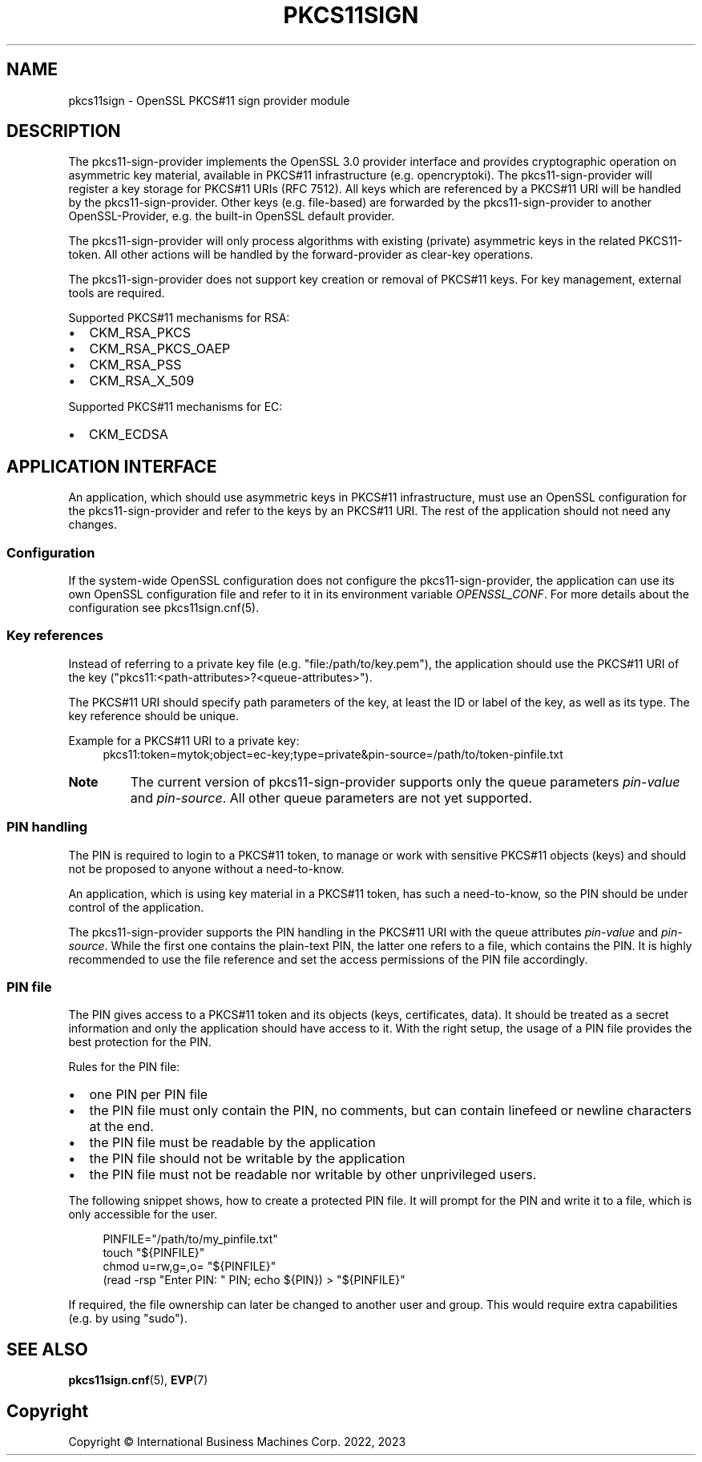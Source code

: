 .TH PKCS11SIGN 7 "2024-05-14" "pkcs11sign"
.SH NAME
pkcs11sign \- OpenSSL PKCS#11 sign provider module
.PP

.SH DESCRIPTION
The pkcs11\-sign\-provider implements the OpenSSL 3.0 provider interface and
provides cryptographic operation on asymmetric key material, available in
PKCS#11 infrastructure (e.g. opencryptoki). The pkcs11\-sign\-provider will
register a key storage for PKCS#11 URIs (RFC 7512). All keys which are
referenced by a PKCS#11 URI will be handled by the pkcs11\-sign\-provider.
Other keys (e.g.  file-based) are forwarded by the pkcs11\-sign\-provider
to another OpenSSL-Provider, e.g. the built-in OpenSSL default provider.
.PP
The pkcs11\-sign\-provider will only process algorithms with existing
(private) asymmetric keys in the related PKCS11-token. All other actions
will be handled by the forward-provider as clear-key operations.
.PP
The pkcs11\-sign\-provider does not support key creation or removal of PKCS#11
keys. For key management, external tools are required.
.PP
Supported PKCS#11 mechanisms for RSA:
.IP \[bu] 2
CKM_RSA_PKCS
.IP \[bu]
CKM_RSA_PKCS_OAEP
.IP \[bu]
CKM_RSA_PSS
.IP \[bu]
CKM_RSA_X_509
.PP
Supported PKCS#11 mechanisms for EC:
.IP \[bu] 2
CKM_ECDSA
.PP

.SH APPLICATION INTERFACE
An application, which should use asymmetric keys in PKCS#11 infrastructure,
must use an OpenSSL configuration for the pkcs11\-sign\-provider and refer to
the keys by an PKCS#11 URI. The rest of the application should not need any
changes.
.PP

.SS Configuration
If the system-wide OpenSSL configuration does not configure the
pkcs11\-sign\-provider, the application can use its own OpenSSL configuration
file and refer to it in its environment variable
.IR OPENSSL_CONF .
For more details about the configuration see pkcs11sign.cnf(5).
.PP

.SS Key references
Instead of referring to a private key file (e.g. "file:/path/to/key.pem"),
the application should use the PKCS#11 URI of the key
("pkcs11:<path\-attributes>?<queue\-attributes>").
.PP
The PKCS#11 URI should specify path parameters of the key, at least the ID
or label of the key, as well as its type. The key reference should be
unique.
.PP
Example for a PKCS#11 URI to a private key:
.in +4n
.EX
pkcs11:token=mytok;object=ec\-key;type=private&pin\-source=/path/to/token\-pinfile.txt
.EE
.in
.PP
.TP
.BR Note
The current version of pkcs11\-sign\-provider supports only the queue
parameters
.IR pin\-value " and"
.IR pin\-source .
All other queue parameters are not yet supported.
.PP

.SS PIN handling
The PIN is required to login to a PKCS#11 token, to manage or work with
sensitive PKCS#11 objects (keys) and should not be proposed to anyone
without a need-to-know.
.PP
An application, which is using key material in a PKCS#11 token, has such a
need-to-know, so the PIN should be under control of the application.
.PP
The pkcs11\-sign\-provider supports the PIN handling in the PKCS#11 URI with
the queue attributes
.IR pin\-value " and"
.IR pin\-source .
While the first one contains the plain-text PIN, the latter one refers to a
file, which contains the PIN. It is highly recommended to use the file
reference and set the access permissions of the PIN file accordingly.
.PP
.SS PIN file
The PIN gives access to a PKCS#11 token and its objects (keys, certificates,
data). It should be treated as a secret information and only the application
should have access to it. With the right setup, the usage of a PIN file
provides the best protection for the PIN.
.PP
Rules for the PIN file:
.IP \[bu] 2
one PIN per PIN file
.IP \[bu]
the PIN file must only contain the PIN, no comments, but can contain linefeed
or newline characters at the end.
.IP \[bu]
the PIN file must be readable by the application
.IP \[bu]
the PIN file should not be writable by the application
.IP \[bu]
the PIN file must not be readable nor writable by other unprivileged users.
.PP
The following snippet shows, how to create a protected PIN file. It will
prompt for the PIN and write it to a file, which is only accessible for the
user.
.PP
.in +4n
.EX
PINFILE="/path/to/my_pinfile.txt"
touch "${PINFILE}"
chmod u=rw,g=,o= "${PINFILE}"
(read \-rsp "Enter PIN: " PIN; echo ${PIN}) > "${PINFILE}"
.EE
.in
.PP
If required, the file ownership can later be changed to another user and
group. This would require extra capabilities (e.g. by using "sudo").
.PP

.SH SEE ALSO
.BR pkcs11sign.cnf (5),
.BR EVP (7)
.PP

.SH Copyright
Copyright \(co International Business Machines Corp. 2022, 2023
.PP
